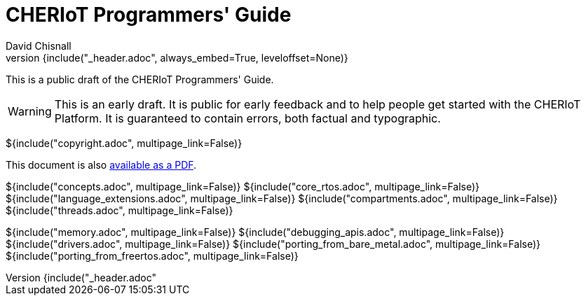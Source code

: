 = CHERIoT Programmers' Guide
David Chisnall
:source-highlighter: rouge
:toc: macro
:doctype: book
:xrefstyle: short
:icons: font
:toc: right
${include("_header.adoc", always_embed=True, leveloffset=None)}

This is a public draft of the CHERIoT Programmers' Guide.

WARNING: This is an early draft.
It is public for early feedback and to help people get started with the CHERIoT Platform.
It is guaranteed to contain errors, both factual and typographic.

${include("copyright.adoc", multipage_link=False)}

ifeval::["{backend}" == "pdf"]
toc::[]
endif::[]
ifeval::["{backend}" != "pdf"]
This document is also link:cheriot-programmers-guide.pdf[available as a PDF].
endif::[]

:sectnums:

${include("concepts.adoc", multipage_link=False)}
${include("core_rtos.adoc", multipage_link=False)}
${include("language_extensions.adoc", multipage_link=False)}
${include("compartments.adoc", multipage_link=False)}
${include("threads.adoc", multipage_link=False)}

${include("memory.adoc", multipage_link=False)}
${include("debugging_apis.adoc", multipage_link=False)}
${include("drivers.adoc", multipage_link=False)}
${include("porting_from_bare_metal.adoc", multipage_link=False)}
${include("porting_from_freertos.adoc", multipage_link=False)}

